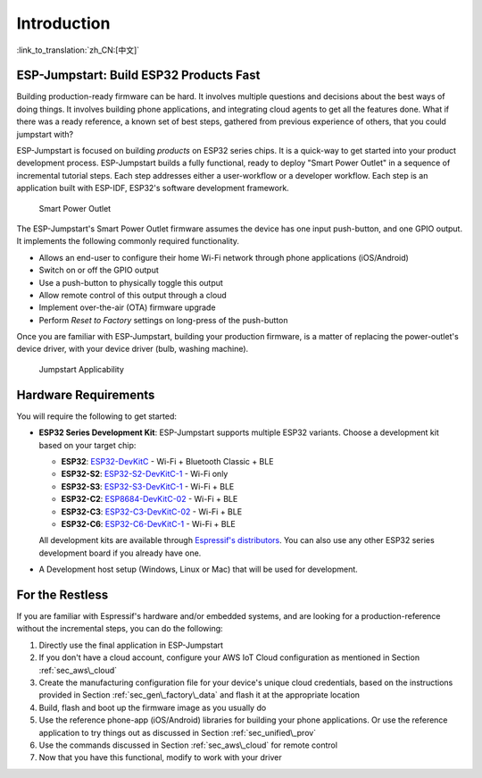 Introduction
============

:link_to_translation:`zh_CN:[中文]`

ESP-Jumpstart: Build ESP32 Products Fast
----------------------------------------

Building production-ready firmware can be hard. It involves multiple
questions and decisions about the best ways of doing things. It involves
building phone applications, and integrating cloud agents to get all the
features done. What if there was a ready reference, a known set of best
steps, gathered from previous experience of others, that you could
jumpstart with?

ESP-Jumpstart is focused on building *products* on ESP32 series chips. It is a
quick-way to get started into your product development process.
ESP-Jumpstart builds a fully functional, ready to deploy "Smart Power
Outlet" in a sequence of incremental tutorial steps. Each step addresses
either a user-workflow or a developer workflow. Each step is an
application built with ESP-IDF, ESP32's software development framework.

.. figure:: ../_static/jumpstart-outlet.png
   :alt: Smart Power Outlet

   Smart Power Outlet

The ESP-Jumpstart's Smart Power Outlet firmware assumes the device has
one input push-button, and one GPIO output. It implements the following
commonly required functionality.

-  Allows an end-user to configure their home Wi-Fi network through
   phone applications (iOS/Android)

-  Switch on or off the GPIO output

-  Use a push-button to physically toggle this output

-  Allow remote control of this output through a cloud

-  Implement over-the-air (OTA) firmware upgrade

-  Perform *Reset to Factory* settings on long-press of the push-button

Once you are familiar with ESP-Jumpstart, building your production
firmware, is a matter of replacing the power-outlet's device driver,
with your device driver (bulb, washing machine).

.. figure:: ../_static/jumpstart-outlet-blocks.png
   :alt: Jumpstart Applicability

   Jumpstart Applicability

Hardware Requirements
---------------------

You will require the following to get started:

-  **ESP32 Series Development Kit**: ESP-Jumpstart supports multiple ESP32 variants.
   Choose a development kit based on your target chip:

   -  **ESP32**: `ESP32-DevKitC <https://docs.espressif.com/projects/esp-dev-kits/en/latest/esp32/esp32-devkitc/index.html>`__ - Wi-Fi + Bluetooth Classic + BLE
   -  **ESP32-S2**: `ESP32-S2-DevKitC-1 <https://docs.espressif.com/projects/esp-dev-kits/en/latest/esp32s2/esp32-s2-devkitc-1/index.html>`__ - Wi-Fi only
   -  **ESP32-S3**: `ESP32-S3-DevKitC-1 <https://docs.espressif.com/projects/esp-dev-kits/en/latest/esp32s3/esp32-s3-devkitc-1/index.html>`__ - Wi-Fi + BLE
   -  **ESP32-C2**: `ESP8684-DevKitC-02 <https://docs.espressif.com/projects/esp-dev-kits/en/latest/esp32c2/esp8684-devkitc-02/user_guide.html>`__ - Wi-Fi + BLE
   -  **ESP32-C3**: `ESP32-C3-DevKitC-02 <https://docs.espressif.com/projects/esp-dev-kits/en/latest/esp32c3/esp32-c3-devkitc-02/index.html>`__ - Wi-Fi + BLE
   -  **ESP32-C6**: `ESP32-C6-DevKitC-1 <https://docs.espressif.com/projects/esp-dev-kits/en/latest/esp32c6/esp32-c6-devkitc-1/index.html>`__ - Wi-Fi + BLE

   All development kits are available through `Espressif's distributors <https://www.espressif.com/en/contact-us/sales-questions>`__.
   You can also use any other ESP32 series development board if you already have one.

-  A Development host setup (Windows, Linux or Mac) that will be used
   for development.

For the Restless
----------------

If you are familiar with Espressif's hardware and/or embedded systems,
and are looking for a production-reference without the incremental
steps, you can do the following:

#. Directly use the final application in ESP-Jumpstart

#. If you don't have a cloud account, configure your AWS IoT Cloud
   configuration as mentioned in Section :ref:`sec_aws\_cloud`

#. Create the manufacturing configuration file for your device's unique
   cloud credentials, based on the instructions provided in Section
   :ref:`sec_gen\_factory\_data` and flash it at the appropriate location

#. Build, flash and boot up the firmware image as you usually do

#. Use the reference phone-app (iOS/Android) libraries for building your
   phone applications. Or use the reference application to try things
   out as discussed in Section :ref:`sec_unified\_prov`

#. Use the commands discussed in Section :ref:`sec_aws\_cloud` for remote
   control

#. Now that you have this functional, modify to work with your driver
